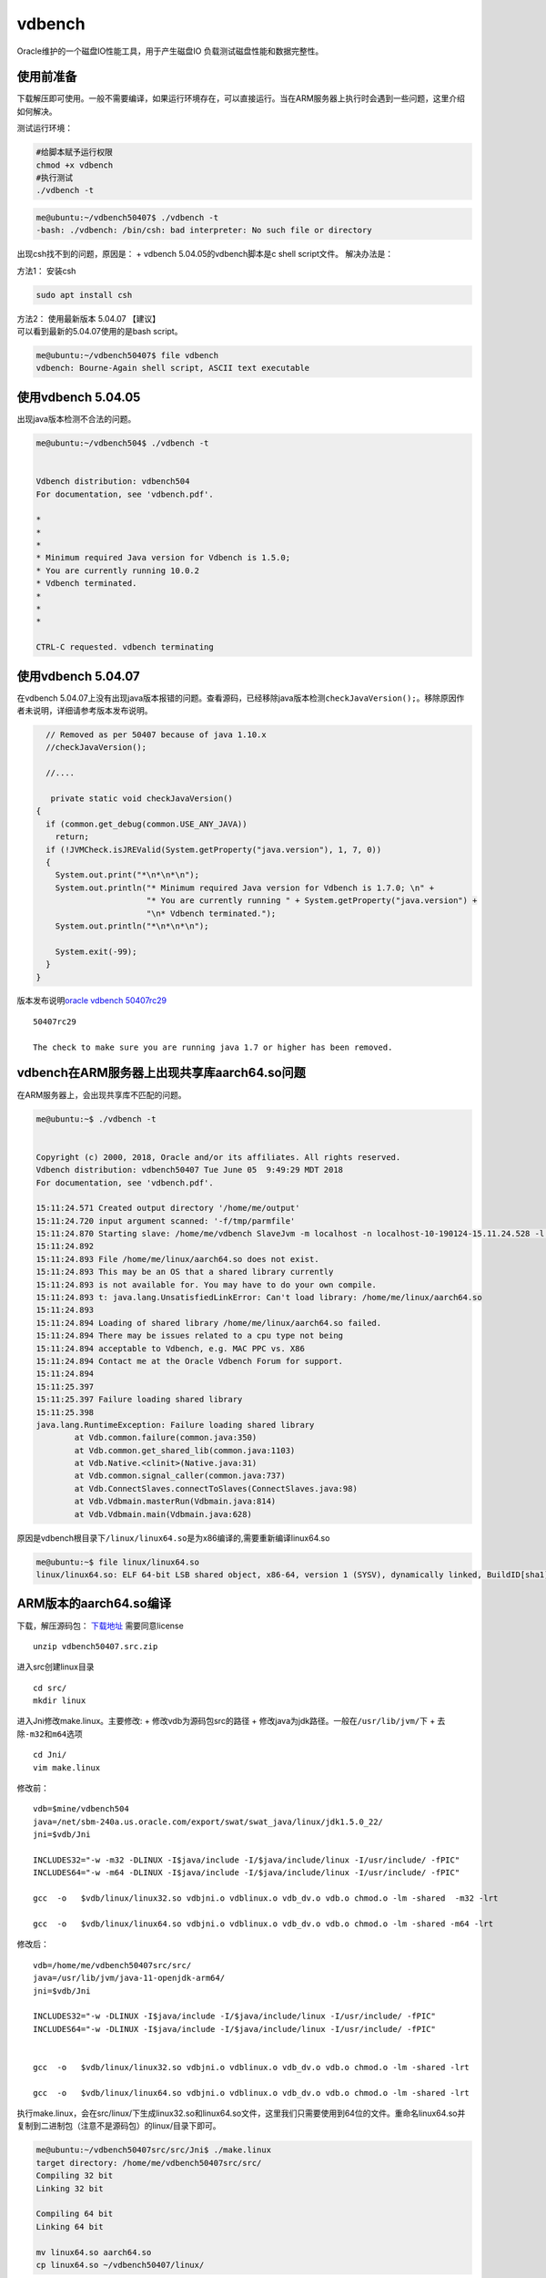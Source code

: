 **********************
vdbench
**********************

Oracle维护的一个磁盘IO性能工具，用于产生磁盘IO
负载测试磁盘性能和数据完整性。

使用前准备
~~~~~~~~~~

下载解压即可使用。一般不需要编译，如果运行环境存在，可以直接运行。当在ARM服务器上执行时会遇到一些问题，这里介绍如何解决。

测试运行环境：

.. code:: shell-session

   #给脚本赋予运行权限
   chmod +x vdbench
   #执行测试
   ./vdbench -t

.. code:: shell-session

   me@ubuntu:~/vdbench50407$ ./vdbench -t
   -bash: ./vdbench: /bin/csh: bad interpreter: No such file or directory

出现csh找不到的问题，原因是： + vdbench 5.04.05的vdbench脚本是c shell
script文件。 解决办法是：

方法1： 安装csh

.. code:: shell-session

   sudo apt install csh

| 方法2： 使用最新版本 5.04.07 【建议】
| 可以看到最新的5.04.07使用的是bash script。

.. code:: shell-session

   me@ubuntu:~/vdbench50407$ file vdbench
   vdbench: Bourne-Again shell script, ASCII text executable

使用vdbench 5.04.05
~~~~~~~~~~~~~~~~~~~

出现java版本检测不合法的问题。

.. code:: shell-session

   me@ubuntu:~/vdbench504$ ./vdbench -t


   Vdbench distribution: vdbench504
   For documentation, see 'vdbench.pdf'.

   *
   *
   *
   * Minimum required Java version for Vdbench is 1.5.0;
   * You are currently running 10.0.2
   * Vdbench terminated.
   *
   *
   *

   CTRL-C requested. vdbench terminating

使用vdbench 5.04.07
~~~~~~~~~~~~~~~~~~~

在vdbench
5.04.07上没有出现java版本报错的问题。查看源码，已经移除java版本检测\ ``checkJavaVersion();``\ 。移除原因作者未说明，详细请参考版本发布说明。

.. code:: java


       // Removed as per 50407 because of java 1.10.x
       //checkJavaVersion();

       //....
       
        private static void checkJavaVersion()
     {
       if (common.get_debug(common.USE_ANY_JAVA))
         return;
       if (!JVMCheck.isJREValid(System.getProperty("java.version"), 1, 7, 0))
       {
         System.out.print("*\n*\n*\n");
         System.out.println("* Minimum required Java version for Vdbench is 1.7.0; \n" +
                            "* You are currently running " + System.getProperty("java.version") +
                            "\n* Vdbench terminated.");
         System.out.println("*\n*\n*\n");

         System.exit(-99);
       }
     } 
       

版本发布说明\ `oracle vdbench
50407rc29 <https://community.oracle.com/docs/DOC-1024870>`__

::

   50407rc29

   The check to make sure you are running java 1.7 or higher has been removed.

vdbench在ARM服务器上出现共享库aarch64.so问题
~~~~~~~~~~~~~~~~~~~~~~~~~~~~~~~~~~~~~~~~~~~~

在ARM服务器上，会出现共享库不匹配的问题。

.. code:: shell-session

   me@ubuntu:~$ ./vdbench -t


   Copyright (c) 2000, 2018, Oracle and/or its affiliates. All rights reserved.
   Vdbench distribution: vdbench50407 Tue June 05  9:49:29 MDT 2018
   For documentation, see 'vdbench.pdf'.

   15:11:24.571 Created output directory '/home/me/output'
   15:11:24.720 input argument scanned: '-f/tmp/parmfile'
   15:11:24.870 Starting slave: /home/me/vdbench SlaveJvm -m localhost -n localhost-10-190124-15.11.24.528 -l localhost-0 -p 5570
   15:11:24.892
   15:11:24.893 File /home/me/linux/aarch64.so does not exist.
   15:11:24.893 This may be an OS that a shared library currently
   15:11:24.893 is not available for. You may have to do your own compile.
   15:11:24.893 t: java.lang.UnsatisfiedLinkError: Can't load library: /home/me/linux/aarch64.so
   15:11:24.893
   15:11:24.894 Loading of shared library /home/me/linux/aarch64.so failed.
   15:11:24.894 There may be issues related to a cpu type not being
   15:11:24.894 acceptable to Vdbench, e.g. MAC PPC vs. X86
   15:11:24.894 Contact me at the Oracle Vdbench Forum for support.
   15:11:24.894
   15:11:25.397
   15:11:25.397 Failure loading shared library
   15:11:25.398
   java.lang.RuntimeException: Failure loading shared library
           at Vdb.common.failure(common.java:350)
           at Vdb.common.get_shared_lib(common.java:1103)
           at Vdb.Native.<clinit>(Native.java:31)
           at Vdb.common.signal_caller(common.java:737)
           at Vdb.ConnectSlaves.connectToSlaves(ConnectSlaves.java:98)
           at Vdb.Vdbmain.masterRun(Vdbmain.java:814)
           at Vdb.Vdbmain.main(Vdbmain.java:628)

原因是vdbench根目录下\ ``/linux/linux64.so``\ 是为x86编译的,需要重新编译linux64.so

.. code:: shell-session

   me@ubuntu:~$ file linux/linux64.so
   linux/linux64.so: ELF 64-bit LSB shared object, x86-64, version 1 (SYSV), dynamically linked, BuildID[sha1]=34a31f32956f21153c372a95e73c02e84ddd29f8, not stripped

ARM版本的aarch64.so编译
~~~~~~~~~~~~~~~~~~~~~~~

下载，解压源码包：
`下载地址 <https://www.oracle.com/technetwork/server-storage/vdbench-source-download-2104625.html>`__
需要同意license

::

   unzip vdbench50407.src.zip

进入src创建linux目录

::

   cd src/
   mkdir linux

进入Jni修改make.linux。主要修改: + 修改vdb为源码包src的路径 +
修改java为jdk路径。一般在\ ``/usr/lib/jvm/``\ 下 +
去除\ ``-m32``\ 和\ ``m64``\ 选项

::

   cd Jni/
   vim make.linux

修改前：

::

   vdb=$mine/vdbench504
   java=/net/sbm-240a.us.oracle.com/export/swat/swat_java/linux/jdk1.5.0_22/
   jni=$vdb/Jni

   INCLUDES32="-w -m32 -DLINUX -I$java/include -I/$java/include/linux -I/usr/include/ -fPIC"
   INCLUDES64="-w -m64 -DLINUX -I$java/include -I/$java/include/linux -I/usr/include/ -fPIC"

   gcc  -o   $vdb/linux/linux32.so vdbjni.o vdblinux.o vdb_dv.o vdb.o chmod.o -lm -shared  -m32 -lrt

   gcc  -o   $vdb/linux/linux64.so vdbjni.o vdblinux.o vdb_dv.o vdb.o chmod.o -lm -shared -m64 -lrt

修改后：

::


   vdb=/home/me/vdbench50407src/src/
   java=/usr/lib/jvm/java-11-openjdk-arm64/
   jni=$vdb/Jni

   INCLUDES32="-w -DLINUX -I$java/include -I/$java/include/linux -I/usr/include/ -fPIC"
   INCLUDES64="-w -DLINUX -I$java/include -I/$java/include/linux -I/usr/include/ -fPIC"


   gcc  -o   $vdb/linux/linux32.so vdbjni.o vdblinux.o vdb_dv.o vdb.o chmod.o -lm -shared -lrt

   gcc  -o   $vdb/linux/linux64.so vdbjni.o vdblinux.o vdb_dv.o vdb.o chmod.o -lm -shared -lrt

执行make.linux，会在src/linux/下生成linux32.so和linux64.so文件，这里我们只需要使用到64位的文件。重命名linux64.so并复制到二进制包（注意不是源码包）的linux/目录下即可。

.. code:: shell

   me@ubuntu:~/vdbench50407src/src/Jni$ ./make.linux
   target directory: /home/me/vdbench50407src/src/
   Compiling 32 bit
   Linking 32 bit

   Compiling 64 bit
   Linking 64 bit

   mv linux64.so aarch64.so
   cp linux64.so ~/vdbench50407/linux/

执行测试
~~~~~~~~

.. code:: shell

   me@ubuntufio:~/vdbench50407$ ./vdbench -t


   Copyright (c) 2000, 2018, Oracle and/or its affiliates. All rights reserved.
   Vdbench distribution: vdbench50407 Tue June 05  9:49:29 MDT 2018
   For documentation, see 'vdbench.pdf'.

   16:46:11.641 input argument scanned: '-f/tmp/parmfile'
   16:46:11.922 Starting slave: /home/me/vdbench50407/vdbench SlaveJvm -m localhost -n localhost-10-190218-16.46.11.421 -l localhost-0 -p 5570
   16:46:12.662 All slaves are now connected
   16:46:14.003 Starting RD=rd1; I/O rate: 100; elapsed=5; For loops: None

   Feb 18, 2019    interval        i/o   MB/sec   bytes   read     resp     read    write     read    write     resp  queue  cpu%  cpu%
                                  rate  1024**2     i/o    pct     time     resp     resp      max      max   stddev  depth sys+u   sys
   16:46:15.102           1       76.0     0.07    1024  52.63    0.011    0.008    0.014     0.02     0.04    0.006    0.0  23.4   5.6
   16:46:16.021           2      109.0     0.11    1024  53.21    0.011    0.010    0.013     0.07     0.03    0.007    0.0  10.2   2.0
   16:46:17.012           3      112.0     0.11    1024  50.00    0.036    0.010    0.063     0.02     2.57    0.242    0.0   6.5   1.0
   16:46:18.013           4      105.0     0.10    1024  50.48    0.012    0.009    0.015     0.02     0.04    0.006    0.0   4.0   1.0
   16:46:19.027           5      126.0     0.12    1024  50.00    0.013    0.010    0.016     0.03     0.04    0.006    0.0   5.0   0.0
   16:46:19.060     avg_2-5      113.0     0.11    1024  50.88    0.018    0.010    0.027     0.07     2.57    0.120    0.0   6.4   1.0
   16:46:20.050 Vdbench execution completed successfully. Output directory: /home/me/vdbench50407/output

详细测试
--------

配置的文件中的

-  General
-  Host Deinition(HD)
-  Replay Group(RG)
-  Storage Definition(SD)
-  Workload Definition(WD)
-  Run Definition(RD)

必须顺序出现。一个run指的是，RD执行的WD

Master和Slave，
Vdbench以一个或者多个JVM运行。由用户运行的JVM是master，负责解析参数和报告。Slave可以运行在本机，也可以在远程主机执行。

裸机单盘性能
~~~~~~~~~~~~
